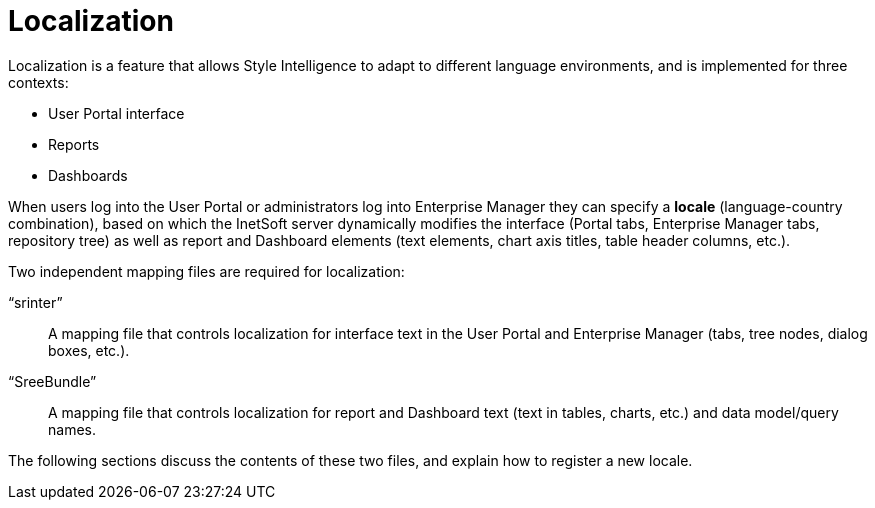 = Localization

Localization is a feature that allows Style Intelligence to adapt to different language environments, and is implemented for three contexts:

* User Portal interface
* Reports
* Dashboards

When users log into the User Portal or administrators log into Enterprise Manager they can specify a *locale* (language-country combination), based on which the InetSoft server dynamically modifies the interface (Portal tabs, Enterprise Manager tabs, repository tree) as well as report and Dashboard elements (text elements, chart axis titles, table header columns, etc.).

Two independent mapping files are required for localization:

“srinter”:: A mapping file that controls localization for interface text in the User Portal and Enterprise Manager (tabs, tree nodes, dialog boxes, etc.).
“SreeBundle”:: A mapping file that controls localization for report and Dashboard text (text in tables, charts, etc.) and data model/query names.

The following sections discuss the contents of these two files, and explain how to register a new locale.
